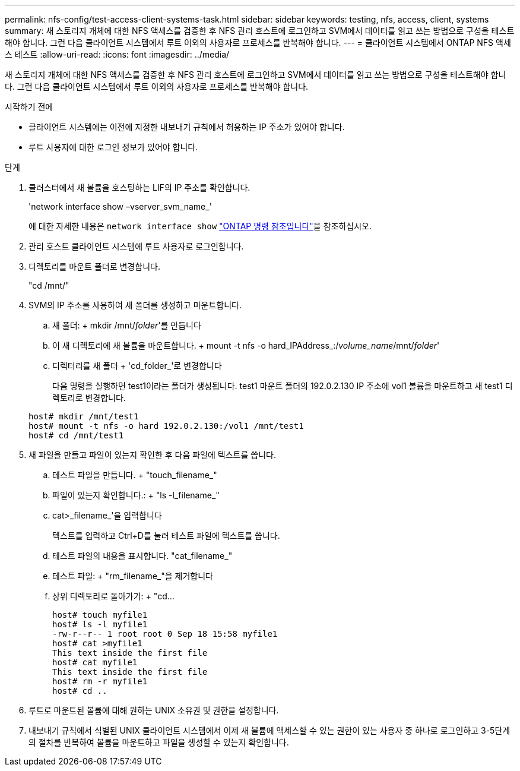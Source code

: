 ---
permalink: nfs-config/test-access-client-systems-task.html 
sidebar: sidebar 
keywords: testing, nfs, access, client, systems 
summary: 새 스토리지 개체에 대한 NFS 액세스를 검증한 후 NFS 관리 호스트에 로그인하고 SVM에서 데이터를 읽고 쓰는 방법으로 구성을 테스트해야 합니다. 그런 다음 클라이언트 시스템에서 루트 이외의 사용자로 프로세스를 반복해야 합니다. 
---
= 클라이언트 시스템에서 ONTAP NFS 액세스 테스트
:allow-uri-read: 
:icons: font
:imagesdir: ../media/


[role="lead"]
새 스토리지 개체에 대한 NFS 액세스를 검증한 후 NFS 관리 호스트에 로그인하고 SVM에서 데이터를 읽고 쓰는 방법으로 구성을 테스트해야 합니다. 그런 다음 클라이언트 시스템에서 루트 이외의 사용자로 프로세스를 반복해야 합니다.

.시작하기 전에
* 클라이언트 시스템에는 이전에 지정한 내보내기 규칙에서 허용하는 IP 주소가 있어야 합니다.
* 루트 사용자에 대한 로그인 정보가 있어야 합니다.


.단계
. 클러스터에서 새 볼륨을 호스팅하는 LIF의 IP 주소를 확인합니다.
+
'network interface show –vserver_svm_name_'

+
에 대한 자세한 내용은 `network interface show` link:https://docs.netapp.com/us-en/ontap-cli/network-interface-show.html["ONTAP 명령 참조입니다"^]을 참조하십시오.

. 관리 호스트 클라이언트 시스템에 루트 사용자로 로그인합니다.
. 디렉토리를 마운트 폴더로 변경합니다.
+
"cd /mnt/"

. SVM의 IP 주소를 사용하여 새 폴더를 생성하고 마운트합니다.
+
.. 새 폴더: + mkdir /mnt/_folder_'를 만듭니다
.. 이 새 디렉토리에 새 볼륨을 마운트합니다. + mount -t nfs -o hard_IPAddress_:/_volume_name_/mnt/_folder_'
.. 디렉터리를 새 폴더 + 'cd_folder_'로 변경합니다
+
다음 명령을 실행하면 test1이라는 폴더가 생성됩니다. test1 마운트 폴더의 192.0.2.130 IP 주소에 vol1 볼륨을 마운트하고 새 test1 디렉토리로 변경합니다.

+
[listing]
----
host# mkdir /mnt/test1
host# mount -t nfs -o hard 192.0.2.130:/vol1 /mnt/test1
host# cd /mnt/test1
----


. 새 파일을 만들고 파일이 있는지 확인한 후 다음 파일에 텍스트를 씁니다.
+
.. 테스트 파일을 만듭니다. + "touch_filename_"
.. 파일이 있는지 확인합니다.: + "ls -l_filename_"
.. cat>_filename_'을 입력합니다
+
텍스트를 입력하고 Ctrl+D를 눌러 테스트 파일에 텍스트를 씁니다.

.. 테스트 파일의 내용을 표시합니다. "cat_filename_"
.. 테스트 파일: + "rm_filename_"을 제거합니다
.. 상위 디렉토리로 돌아가기: + "cd...
+
[listing]
----
host# touch myfile1
host# ls -l myfile1
-rw-r--r-- 1 root root 0 Sep 18 15:58 myfile1
host# cat >myfile1
This text inside the first file
host# cat myfile1
This text inside the first file
host# rm -r myfile1
host# cd ..
----


. 루트로 마운트된 볼륨에 대해 원하는 UNIX 소유권 및 권한을 설정합니다.
. 내보내기 규칙에서 식별된 UNIX 클라이언트 시스템에서 이제 새 볼륨에 액세스할 수 있는 권한이 있는 사용자 중 하나로 로그인하고 3-5단계의 절차를 반복하여 볼륨을 마운트하고 파일을 생성할 수 있는지 확인합니다.

